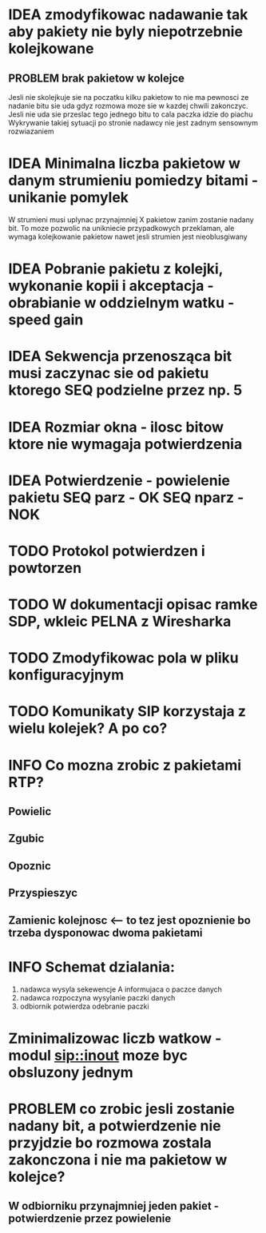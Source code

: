 #+TODO: IDEA TODO INFO INPROGRESS

* IDEA zmodyfikowac nadawanie tak aby pakiety nie byly niepotrzebnie kolejkowane 
** PROBLEM brak pakietow w kolejce
Jesli nie skolejkuje sie na poczatku kilku pakietow to nie ma pewnosci ze nadanie bitu sie uda gdyz rozmowa moze sie w kazdej chwili zakonczyc. Jesli nie uda sie przeslac tego jednego bitu to cala paczka idzie do piachu
Wykrywanie takiej sytuacji po stronie nadawcy nie jest zadnym sensownym rozwiazaniem

* IDEA Minimalna liczba pakietow w danym strumieniu pomiedzy bitami - unikanie pomylek
  W strumieni musi uplynac przynajmniej X pakietow zanim zostanie nadany bit. To moze pozwolic na unikniecie przypadkowych przeklaman, ale wymaga kolejkowanie pakietow nawet jesli strumien jest nieoblusgiwany

* IDEA Pobranie pakietu z kolejki, wykonanie kopii i akceptacja - obrabianie w oddzielnym watku - speed gain

* IDEA Sekwencja przenosząca bit musi zaczynac sie od pakietu ktorego SEQ podzielne przez np. 5
* IDEA Rozmiar okna - ilosc bitow ktore nie wymagaja potwierdzenia
* IDEA Potwierdzenie - powielenie pakietu SEQ parz - OK SEQ nparz - NOK

* TODO Protokol potwierdzen i powtorzen
* TODO W dokumentacji opisac ramke SDP, wkleic PELNA z Wiresharka

* TODO Zmodyfikowac pola w pliku konfiguracyjnym
* TODO Komunikaty SIP korzystaja z wielu kolejek? A po co?

* INFO Co mozna zrobic z pakietami RTP?
** Powielic
** Zgubic
** Opoznic
** Przyspieszyc
** Zamienic kolejnosc <-- to tez jest opoznienie bo trzeba dysponowac dwoma pakietami

* INFO Schemat dzialania:
  1. nadawca wysyla sekewencje A informujaca o paczce danych
  2. nadawca rozpoczyna wysylanie paczki danych
  3. odbiornik potwierdza odebranie paczki

* Zminimalizowac liczb watkow - modul sip::inout moze byc obsluzony jednym

* PROBLEM co zrobic jesli zostanie nadany bit, a potwierdzenie nie przyjdzie bo rozmowa zostala zakonczona i nie ma pakietow w kolejce?
** W odbiorniku przynajmniej jeden pakiet - potwierdzenie przez powielenie
